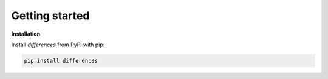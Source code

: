 Getting started
===============

**Installation**

Install *differences* from PyPI with pip:

.. code-block:: bash

  pip install differences
